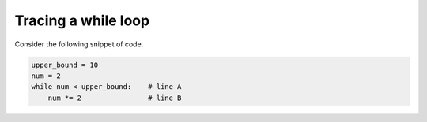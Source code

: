 Tracing a while loop
====================

Consider the following snippet of code.

.. code-block:: 

    upper_bound = 10
    num = 2
    while num < upper_bound:    # line A
        num *= 2                # line B

.. free-r:: 
    :answer: 16

    # Question 1

    Trace through the loop step by step to see how the value of ```num``` changes. What is the value of num after we exit the loop?

.. quizdown:: 

    ## How many times is line A executed and how many times is line B executed?

    Try to trace through this on your own, but if you get stuck, try [using Python Tutor](https://pythontutor.com/visualize.html#mode=display).

    1. [ ] A: 3, B: 3
    2. [ ] A: 3, B: 4
    3. [x] A: 4, B: 3
    4. [ ] A: 4, B: 4